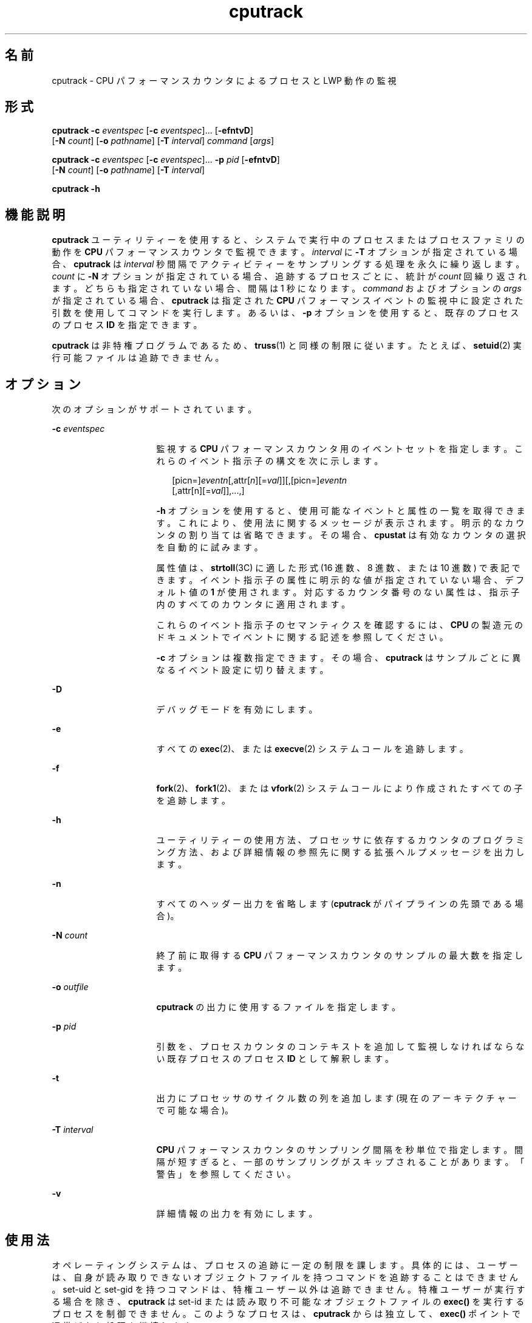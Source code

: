'\" te
.\" Copyright (c) 2004, Sun Microsystems, Inc.
.TH cputrack 1 "4 月 19 日 2004 年" "SunOS 5.11" "ユーザーコマンド"
.SH 名前
cputrack \- CPU パフォーマンスカウンタによるプロセスと LWP 動作の監視
.SH 形式
.LP
.nf
\fBcputrack\fR \fB-c\fR \fIeventspec\fR [\fB-c\fR \fIeventspec\fR]... [\fB-efntvD\fR] 
     [\fB-N\fR \fIcount\fR] [\fB-o\fR \fIpathname\fR] [\fB-T\fR \fIinterval\fR] \fIcommand\fR [\fIargs\fR]
.fi

.LP
.nf
\fBcputrack\fR \fB-c\fR \fIeventspec\fR [\fB-c\fR \fIeventspec\fR]... \fB-p\fR \fIpid\fR [\fB-efntvD\fR] 
     [\fB-N\fR \fIcount\fR] [\fB-o\fR \fIpathname\fR] [\fB-T\fR \fIinterval\fR]
.fi

.LP
.nf
\fBcputrack\fR \fB-h\fR
.fi

.SH 機能説明
.sp
.LP
\fBcputrack\fR ユーティリティーを使用すると、システムで実行中のプロセスまたはプロセスファミリの動作を \fBCPU\fR パフォーマンスカウンタで監視できます。\fIinterval\fR に \fB-T\fR オプションが指定されている場合、\fBcputrack\fR は \fIinterval\fR 秒間隔でアクティビティーをサンプリングする処理を永久に繰り返します。\fIcount\fR に \fB-N\fR オプションが指定されている場合、追跡するプロセスごとに、統計が \fIcount\fR 回繰り返されます。どちらも指定されていない場合、間隔は 1 秒になります。\fIcommand\fR およびオプションの \fIargs\fR が指定されている場合、\fBcputrack\fR は指定された \fBCPU\fR パフォーマンスイベントの監視中に設定された引数を使用してコマンドを実行します。あるいは、\fB-p\fR オプションを使用すると、既存のプロセスのプロセス \fBID\fR を指定できます。
.sp
.LP
\fBcputrack\fR は非特権プログラムであるため、\fBtruss\fR(1) と同様の制限に従います。たとえば、\fBsetuid\fR(2) 実行可能ファイルは追跡できません。
.SH オプション
.sp
.LP
次のオプションがサポートされています。
.sp
.ne 2
.mk
.na
\fB\fB-c\fR \fIeventspec\fR\fR
.ad
.RS 16n
.rt  
監視する \fBCPU\fR パフォーマンスカウンタ用のイベントセットを指定します。これらのイベント指示子の構文を次に示します。
.sp
.in +2
.nf
[picn=]\fIeventn\fR[,attr[\fIn\fR][=\fIval\fR]][,[picn=]\fIeventn\fR
     [,attr[n][=\fIval\fR]],...,]
.fi
.in -2
.sp

\fB-h\fR オプションを使用すると、使用可能なイベントと属性の一覧を取得できます。これにより、使用法に関するメッセージが表示されます。明示的なカウンタの割り当ては省略できます。その場合、\fBcpustat\fR は有効なカウンタの選択を自動的に試みます。 
.sp
属性値は、\fBstrtoll\fR(3C) に適した形式 (16 進数、8 進数、または 10 進数) で表記できます。イベント指示子の属性に明示的な値が指定されていない場合、デフォルト値の \fB1\fR が使用されます。対応するカウンタ番号のない属性は、指示子内のすべてのカウンタに適用されます。
.sp
これらのイベント指示子のセマンティクスを確認するには、\fBCPU\fR の製造元のドキュメントでイベントに関する記述を参照してください。 
.sp
\fB-c\fR オプションは複数指定できます。その場合、\fBcputrack\fR はサンプルごとに異なるイベント設定に切り替えます。
.RE

.sp
.ne 2
.mk
.na
\fB\fB-D\fR\fR
.ad
.RS 16n
.rt  
デバッグモードを有効にします。
.RE

.sp
.ne 2
.mk
.na
\fB\fB-e\fR\fR
.ad
.RS 16n
.rt  
すべての \fBexec\fR(2)、または \fBexecve\fR(2) システムコールを追跡します。 
.RE

.sp
.ne 2
.mk
.na
\fB\fB-f\fR\fR
.ad
.RS 16n
.rt  
\fBfork\fR(2)、\fBfork1\fR(2)、または \fBvfork\fR(2) システムコールにより作成されたすべての子を追跡します。
.RE

.sp
.ne 2
.mk
.na
\fB\fB-h\fR\fR
.ad
.RS 16n
.rt  
ユーティリティーの使用方法、プロセッサに依存するカウンタのプログラミング方法、および詳細情報の参照先に関する拡張ヘルプメッセージを出力します。
.RE

.sp
.ne 2
.mk
.na
\fB\fB-n\fR\fR
.ad
.RS 16n
.rt  
すべてのヘッダー出力を省略します (\fBcputrack\fR がパイプラインの先頭である場合)。
.RE

.sp
.ne 2
.mk
.na
\fB\fB-N\fR \fIcount\fR \fR
.ad
.RS 16n
.rt  
終了前に取得する \fBCPU\fR パフォーマンスカウンタのサンプルの最大数を指定します。
.RE

.sp
.ne 2
.mk
.na
\fB\fB-o\fR \fIoutfile\fR\fR
.ad
.RS 16n
.rt  
\fBcputrack\fR の出力に使用するファイルを指定します。
.RE

.sp
.ne 2
.mk
.na
\fB\fB-p\fR \fIpid\fR\fR
.ad
.RS 16n
.rt  
引数を、プロセスカウンタのコンテキストを追加して監視しなければならない既存プロセスのプロセス \fBID\fR として解釈します。
.RE

.sp
.ne 2
.mk
.na
\fB\fB-t\fR\fR
.ad
.RS 16n
.rt  
出力にプロセッサのサイクル数の列を追加します (現在のアーキテクチャーで可能な場合)。
.RE

.sp
.ne 2
.mk
.na
\fB\fB-T\fR \fIinterval\fR\fR
.ad
.RS 16n
.rt  
\fBCPU\fR パフォーマンスカウンタのサンプリング間隔を秒単位で指定します。間隔が短すぎると、一部のサンプリングがスキップされることがあります。「警告」を参照してください。
.RE

.sp
.ne 2
.mk
.na
\fB\fB-v\fR\fR
.ad
.RS 16n
.rt  
詳細情報の出力を有効にします。
.RE

.SH 使用法
.sp
.LP
オペレーティングシステムは、プロセスの追跡に一定の制限を課します。具体的には、ユーザーは、自身が読み取りできないオブジェクトファイルを持つコマンドを追跡することはできません。set-uid と set-gid を持つコマンドは、特権ユーザー以外は追跡できません。特権ユーザーが実行する場合を除き、\fBcputrack\fR は set-id または読み取り不可能なオブジェクトファイルの \fBexec()\fR を実行するプロセスを制御できません。このようなプロセスは、\fB cputrack\fR からは独立して、\fBexec()\fR ポイントで通常どおり処理を継続します。
.sp
.LP
\fB-f\fR オプションを使用した場合、システムがユーザーごとのプロセススロットを使い果たしてしまう場合があります。これは、\fBcputrack\fR が、追跡するプロセスごとに 1 つの制御プロセスを実行するためです。
.sp
.LP
\fBcputrack\fR が出力する時間は、ハードウェアカウンタが実際にサンプリングされた時間に対応します。この時間は、\fBgethrtime\fR(3C) と同じタイムベースから決定されます。
.sp
.LP
\fBcputrack\fR ユーティリティーは、パフォーマンスカウンタのコンテキストを検査対象の各プロセスに追加します。このコンテキストが存在する場合、パフォーマンスカウンタをシステム上のさまざまなプロセス間で多重化できます。ただし、\fBcpustat\fR(1M) ユーティリティーと同時には使用できません。
.sp
.LP
\fBcpustat\fR ユーティリティーのインスタンスが実行されると、\fBcpustat\fR のインスタンスをすべて終了しないかぎり、\fBcputrack\fR をさらに実行しようとしても失敗します。
.sp
.LP
場合によっては、\fBcputrack\fR の柔軟性が非常に高く、多くの統計情報が出力されるために、監視コードが必要以上にアプリケーションに追加されることがあります。ただし、より厳密な制御をした方が望ましい場合があります。アプリケーション自体、および \fBcputrack\fR によりアプリケーション内に注入されるエージェント LWP が同じパフォーマンスカウンタのコンテキストを使用するため、アプリケーションでカウンタコンテキストを対話的に処理して、興味深い機能を実現できます。\fBcpc_enable\fR(3CPC) を参照してください。
.sp
.LP
\fB-t\fR オプションで有効されたプロセッサのサイクル数は、パフォーマンスカウンタのレジスタに適用された設定に関係なく、常にユーザーモードとシステムモードの両方に適用されます。
.sp
.LP
\fBcputrack\fR の出力は \fBnawk\fR(1) や \fBperl\fR(1) を使用すると簡単に解析できるように設計されているため、\fBcputrack\fR をスクリプトに埋め込むことによってパフォーマンスツールを作成できます。あるいは、\fBcputrack\fR が構築された同じ \fBAPI\fR (\fBlibcpc\fR(3LIB) や \fBlibpctx\fR(3LIB) の機能) を使用すると、ツールを直接構築できます。\fBcpc\fR(3CPC) を参照してください。
.sp
.LP
\fBcputrack\fR はパフォーマンスカウンタのコンテキストを使用して LWP ごとに個別のパフォーマンスカウンタを管理しますが、カウント可能なイベントの一部は、特に (キャッシュ失敗率) のようにプロセス間で共有されるリソースが限定されている場合、システムで発生するほかのアクティビティーの影響を必ず受けます。このようなイベントでは、\fBcpustat\fR(1M) を使用してシステムの動作全体を監視してみるのもよいでしょう。
.sp
.LP
\fB-T\fR \fIinterval\fR オプションでは、\fIinterval\fR をゼロに指定すると定期的なサンプリングは実行されません。パフォーマンスカウンタがサンプリングされるのは、プロセスが \fBLWP\fR を作成または破棄したり、\fBfork\fR(2)、\fBexec\fR(2)、または \fBexit\fR(2) を呼び出したりする場合だけです。
.SH 使用例
.SS "SPARC"
.LP
\fB例 1 \fRパフォーマンスカウンタを使用してクロックサイクルをカウントする
.sp
.LP
この例では、UltraSPARC-III+ プロセッサを搭載したマシンでユーティリティーを使用しています。カウンタは、\fBsleep\fR(1) コマンドの実行中に、プロセッサのクロックサイクルおよびユーザーモードで送信された命令をカウントするように設定されています。

.sp
.in +2
.nf
example% \fBcputrack -c pic0=Cycle_cnt,pic1=Instr_cnt sleep 10\fR
   

  time lwp      event      pic0      pic1
 1.007   1       tick    765308    219233
 2.007   1       tick         0         0
 4.017   1       tick         0         0
 6.007   1       tick         0         0
 8.007   1       tick         0         0
10.007   1       tick         0         0
10.017   1       exit    844703    228058
  
.fi
.in -2
.sp

.LP
\fB例 2 \fR外部キャッシュの参照と失敗をカウントする
.sp
.LP
この例では、UltraSPARC マシンで単純なシェルスクリプトの \fBfork()\fR および \fBexec()\fR を追跡しながら、より詳細な情報を出力します。カウンタは、外部キャッシュの参照と失敗の数を測定します。\fBpic0\fR および \fBpic1\fR の名前は、混同される可能性がなければ明示的に指定する必要はありません。

.sp
.in +2
.nf
example% \fBcputrack -fev -c EC_ref,EC_hit /bin/ulimit -c\fR
   

time    pid lwp      event      pic0      pic1
0.007 101142   1   init_lwp    805286     20023 
0.023 101142   1       fork                     # 101143
0.026 101143   1   init_lwp   1015382     24461 
0.029 101143   1   fini_lwp   1025546     25074 
0.029 101143   1       exec   1025546     25074 
0.000 101143   1       exec                     \e
                                      # '/usr/bin/sh /usr/bin/basename\e 
                                         /bin/ulimit'
0.039 101143   1   init_lwp   1025546     25074 
0.050 101143   1   fini_lwp   1140482     27806 
0.050 101143   1       exec   1140482     27806 
0.000 101143   1       exec                     # '/usr/bin/expr \e
   //bin/ulimit : \(.*[^/]\)/*$ : .*/\(..*\) : \(.*\)$ | //bin/ulimi'
0.059 101143   1   init_lwp   1140482     27806 
0.075 101143   1   fini_lwp   1237647     30207 
0.075 101143   1       exit   1237647     30207 
unlimited
0.081 101142   1   fini_lwp    953383     23814 
0.081 101142   1       exit    953383     23814 
.fi
.in -2
.sp

.SS "x86"
.LP
\fB例 3 \fR命令をカウントする
.sp
.LP
この例では、Pentium III マシンで日付を出力するためにアプリケーションおよびカーネルで実行された命令の数を表示します。

.sp
.in +2
.nf
example% \fBcputrack -c inst_retired,inst_retired,nouser1,sys1 date\fR
   

   time lwp      event      pic0      pic1
Fri Aug 20 20:03:08 PDT 1999
  0.072   1       exit    246725    339666
.fi
.in -2
.sp

.LP
\fB例 4 \fRTLB のヒット回数をカウントする
.sp
.LP
この例では、Pentium 4 マシンでプロセッサ固有の属性を使用して TLB のヒット回数をカウントする方法を示します。

.sp
.in +2
.nf
example% \fBcputrack -c ITLB_reference,emask=1 date\fR
   

    time lwp      event      pic0
      Fri Aug 20 20:03:08 PDT 1999
   0.072   1       exit    246725
.fi
.in -2
.sp

.SH 警告
.sp
.LP
\fBcpustat\fR(1M) ユーティリティーのインスタンスを実行すると、既存のすべてのパフォーマンスカウンタのコンテキストがマシン全体で強制的に無効にされます。その結果、\fBcputrack\fR コマンドのすべての呼び出しが不特定なエラーで途中終了する可能性があります。
.sp
.LP
\fBcpustat\fR が、Solaris でサポートされていない \fBCPU\fR パフォーマンスカウンタの存在するシステムで呼び出されると、次のメッセージが表示されます。
.sp
.in +2
.nf
cputrack: cannot access performance counters - Operation not applicable
.fi
.in -2
.sp

.sp
.LP
このエラーメッセージは、\fBcpc_open()\fR が失敗したことを意味し、\fBcpc_open\fR(3CPC) に記述されています。この問題および実行可能な解決方法については、このドキュメントを参照してください。
.sp
.LP
短い間隔を要求した場合、\fBcputrack\fR が目的のサンプルレートに追従できないことがあります。この場合は、サンプルの一部が省略されることがあります。
.SH 属性
.sp
.LP
属性についての詳細は、\fBattributes\fR(5) を参照してください。
.sp

.sp
.TS
tab() box;
cw(2.75i) |cw(2.75i) 
lw(2.75i) |lw(2.75i) 
.
属性タイプ属性値
_
使用条件diagnostic/cpu-counters
インタフェースの安定性確実
.TE

.SH 関連項目
.sp
.LP
\fBnawk\fR(1), \fBperl\fR(1), \fBproc\fR(1), \fBtruss\fR(1), \fBprstat\fR(1M), \fBcpustat\fR(1M), \fBexec\fR(2), \fBexit\fR(2), \fBfork\fR(2), \fBsetuid\fR(2), \fBvfork\fR(2), \fBgethrtime\fR(3C), \fBstrtoll\fR(3C), \fBcpc\fR(3CPC), \fBcpc_bind_pctx\fR(3CPC), \fBcpc_enable\fR(3CPC), \fBcpc_open\fR(3CPC), \fBlibcpc\fR(3LIB), \fBlibpctx\fR(3LIB), \fBproc\fR(4), \fBattributes\fR(5) 
